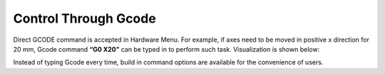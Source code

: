 Control Through Gcode
=====================

Direct GCODE command is accepted in Hardware Menu. For example, if axes need to be moved in positive x direction for 20 mm, Gcode command **“G0 X20”** can be typed in to perform such task. Visualization is shown below:

.. image:: /images/GcodeControl.png

Instead of typing Gcode every time, build in command options are available for the convenience of users. 



